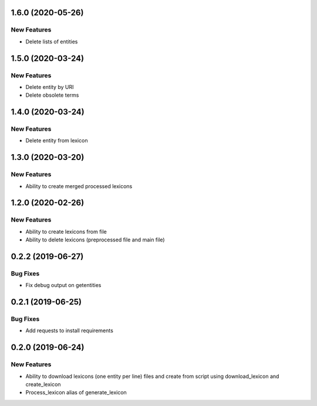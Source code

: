 1.6.0 (2020-05-26)
==================

New Features
------------
- Delete lists of entities

1.5.0 (2020-03-24)
==================

New Features
------------
- Delete entity by URI
- Delete obsolete terms

1.4.0 (2020-03-24)
==================

New Features
------------
- Delete entity from lexicon


1.3.0 (2020-03-20)
==================

New Features
------------
- Ability to create merged processed lexicons

1.2.0 (2020-02-26)
==================

New Features
------------
- Ability to create lexicons from file
- Ability to delete lexicons (preprocessed file and main file)

0.2.2 (2019-06-27)
=================

Bug Fixes
---------
- Fix debug output on getentities

0.2.1 (2019-06-25)
==================

Bug Fixes
---------
- Add requests to install requirements


0.2.0 (2019-06-24)
==================

New Features
------------
- Ability to download lexicons (one entity per line) files and create from script using download_lexicon and create_lexicon
- Process_lexicon alias of generate_lexicon


